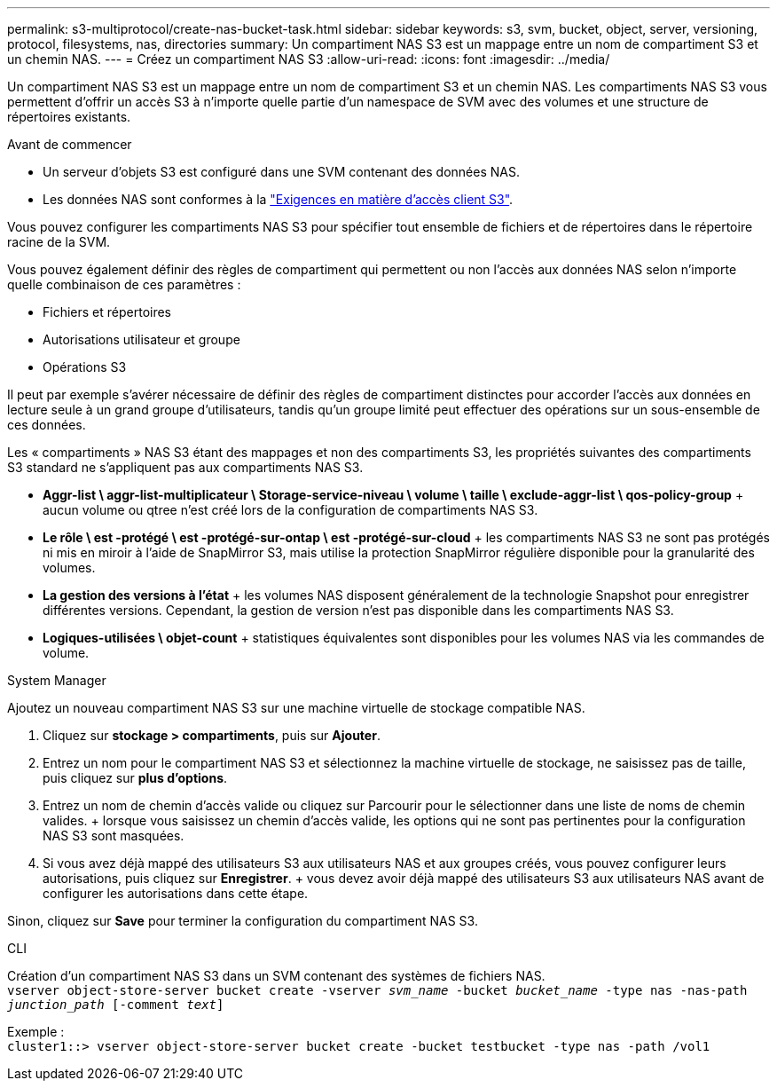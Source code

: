 ---
permalink: s3-multiprotocol/create-nas-bucket-task.html 
sidebar: sidebar 
keywords: s3, svm, bucket, object, server, versioning, protocol, filesystems, nas, directories 
summary: Un compartiment NAS S3 est un mappage entre un nom de compartiment S3 et un chemin NAS. 
---
= Créez un compartiment NAS S3
:allow-uri-read: 
:icons: font
:imagesdir: ../media/


[role="lead"]
Un compartiment NAS S3 est un mappage entre un nom de compartiment S3 et un chemin NAS. Les compartiments NAS S3 vous permettent d'offrir un accès S3 à n'importe quelle partie d'un namespace de SVM avec des volumes et une structure de répertoires existants.

.Avant de commencer
* Un serveur d'objets S3 est configuré dans une SVM contenant des données NAS.
* Les données NAS sont conformes à la link:nas-data-requirements-client-access-reference.html["Exigences en matière d'accès client S3"].


Vous pouvez configurer les compartiments NAS S3 pour spécifier tout ensemble de fichiers et de répertoires dans le répertoire racine de la SVM.

Vous pouvez également définir des règles de compartiment qui permettent ou non l'accès aux données NAS selon n'importe quelle combinaison de ces paramètres :

* Fichiers et répertoires
* Autorisations utilisateur et groupe
* Opérations S3


Il peut par exemple s'avérer nécessaire de définir des règles de compartiment distinctes pour accorder l'accès aux données en lecture seule à un grand groupe d'utilisateurs, tandis qu'un groupe limité peut effectuer des opérations sur un sous-ensemble de ces données.

Les « compartiments » NAS S3 étant des mappages et non des compartiments S3, les propriétés suivantes des compartiments S3 standard ne s'appliquent pas aux compartiments NAS S3.

* *Aggr-list \ aggr-list-multiplicateur \ Storage-service-niveau \ volume \ taille \ exclude-aggr-list \ qos-policy-group* + aucun volume ou qtree n'est créé lors de la configuration de compartiments NAS S3.
* *Le rôle \ est -protégé \ est -protégé-sur-ontap \ est -protégé-sur-cloud* + les compartiments NAS S3 ne sont pas protégés ni mis en miroir à l'aide de SnapMirror S3, mais utilise la protection SnapMirror régulière disponible pour la granularité des volumes.
* *La gestion des versions à l'état* + les volumes NAS disposent généralement de la technologie Snapshot pour enregistrer différentes versions. Cependant, la gestion de version n'est pas disponible dans les compartiments NAS S3.
* *Logiques-utilisées \ objet-count* + statistiques équivalentes sont disponibles pour les volumes NAS via les commandes de volume.


[role="tabbed-block"]
====
.System Manager
--
Ajoutez un nouveau compartiment NAS S3 sur une machine virtuelle de stockage compatible NAS.

. Cliquez sur *stockage > compartiments*, puis sur *Ajouter*.
. Entrez un nom pour le compartiment NAS S3 et sélectionnez la machine virtuelle de stockage, ne saisissez pas de taille, puis cliquez sur *plus d'options*.
. Entrez un nom de chemin d'accès valide ou cliquez sur Parcourir pour le sélectionner dans une liste de noms de chemin valides. + lorsque vous saisissez un chemin d'accès valide, les options qui ne sont pas pertinentes pour la configuration NAS S3 sont masquées.
. Si vous avez déjà mappé des utilisateurs S3 aux utilisateurs NAS et aux groupes créés, vous pouvez configurer leurs autorisations, puis cliquez sur *Enregistrer*. + vous devez avoir déjà mappé des utilisateurs S3 aux utilisateurs NAS avant de configurer les autorisations dans cette étape.


Sinon, cliquez sur *Save* pour terminer la configuration du compartiment NAS S3.

--
.CLI
--
Création d'un compartiment NAS S3 dans un SVM contenant des systèmes de fichiers NAS. +
`vserver object-store-server bucket create -vserver _svm_name_ -bucket _bucket_name_ -type nas -nas-path _junction_path_ [-comment _text_]`

Exemple : +
`cluster1::> vserver object-store-server bucket create -bucket testbucket -type nas -path /vol1`

--
====